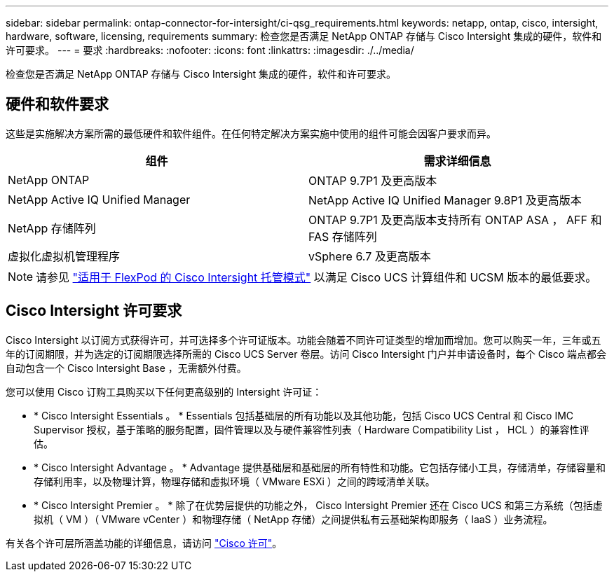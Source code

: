 ---
sidebar: sidebar 
permalink: ontap-connector-for-intersight/ci-qsg_requirements.html 
keywords: netapp, ontap, cisco, intersight, hardware, software, licensing, requirements 
summary: 检查您是否满足 NetApp ONTAP 存储与 Cisco Intersight 集成的硬件，软件和许可要求。 
---
= 要求
:hardbreaks:
:nofooter: 
:icons: font
:linkattrs: 
:imagesdir: ./../media/


[role="lead"]
检查您是否满足 NetApp ONTAP 存储与 Cisco Intersight 集成的硬件，软件和许可要求。



== 硬件和软件要求

这些是实施解决方案所需的最低硬件和软件组件。在任何特定解决方案实施中使用的组件可能会因客户要求而异。

|===
| 组件 | 需求详细信息 


| NetApp ONTAP | ONTAP 9.7P1 及更高版本 


| NetApp Active IQ Unified Manager | NetApp Active IQ Unified Manager 9.8P1 及更高版本 


| NetApp 存储阵列 | ONTAP 9.7P1 及更高版本支持所有 ONTAP ASA ， AFF 和 FAS 存储阵列 


| 虚拟化虚拟机管理程序 | vSphere 6.7 及更高版本 
|===

NOTE: 请参见 https://www.cisco.com/c/en/us/solutions/collateral/data-center-virtualization/flexpod/cisco-imm-for-flexpod.html["适用于 FlexPod 的 Cisco Intersight 托管模式"^] 以满足 Cisco UCS 计算组件和 UCSM 版本的最低要求。



== Cisco Intersight 许可要求

Cisco Intersight 以订阅方式获得许可，并可选择多个许可证版本。功能会随着不同许可证类型的增加而增加。您可以购买一年，三年或五年的订阅期限，并为选定的订阅期限选择所需的 Cisco UCS Server 卷层。访问 Cisco Intersight 门户并申请设备时，每个 Cisco 端点都会自动包含一个 Cisco Intersight Base ，无需额外付费。

您可以使用 Cisco 订购工具购买以下任何更高级别的 Intersight 许可证：

* * Cisco Intersight Essentials 。 * Essentials 包括基础层的所有功能以及其他功能，包括 Cisco UCS Central 和 Cisco IMC Supervisor 授权，基于策略的服务配置，固件管理以及与硬件兼容性列表（ Hardware Compatibility List ， HCL ）的兼容性评估。
* * Cisco Intersight Advantage 。 * Advantage 提供基础层和基础层的所有特性和功能。它包括存储小工具，存储清单，存储容量和存储利用率，以及物理计算，物理存储和虚拟环境（ VMware ESXi ）之间的跨域清单关联。
* * Cisco Intersight Premier 。 * 除了在优势层提供的功能之外， Cisco Intersight Premier 还在 Cisco UCS 和第三方系统（包括虚拟机（ VM ）（ VMware vCenter ）和物理存储（ NetApp 存储）之间提供私有云基础架构即服务（ IaaS ）业务流程。


有关各个许可层所涵盖功能的详细信息，请访问 https://intersight.com/help/getting_started#intersight_licensing["Cisco 许可"]。
